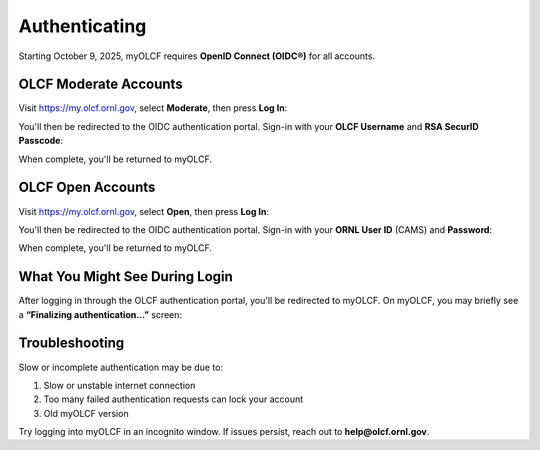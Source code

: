.. _myolcf_authenticating:

**************
Authenticating
**************

Starting October 9, 2025, myOLCF requires **OpenID Connect (OIDC®)** for all accounts.

OLCF Moderate Accounts
----------------------

Visit `https://my.olcf.ornl.gov <https://my.olcf.ornl.gov>`__, select **Moderate**, then press **Log In**:

.. image:: /images/myolcf/myolcf_moderate_oidc.png
  :alt: OIDC authentication portal for Moderate accounts
  :width: 500px

You'll then be redirected to the OIDC authentication portal.
Sign-in with your **OLCF Username** and **RSA SecurID Passcode**:

.. image:: /images/myolcf/myolcf_moderate_login.png
  :alt: myOLCF Moderate login selection (before redirect)
  :width: 400px

When complete, you'll be returned to myOLCF.

OLCF Open Accounts
------------------

Visit `https://my.olcf.ornl.gov <https://my.olcf.ornl.gov>`__,
select **Open**, then press **Log In**:

.. image:: /images/myolcf/myolcf_open_oidc.png
  :alt: OIDC authentication portal for Open accounts
  :width: 500px

You'll then be redirected to the OIDC authentication portal.
Sign-in with your **ORNL User ID** (CAMS) and **Password**:

.. image:: /images/myolcf/myolcf_open_login.png
  :alt: myOLCF Open login selection (before redirect)
  :width: 400px

When complete, you'll be returned to myOLCF.

What You Might See During Login
-------------------------------

After logging in through the OLCF authentication portal, you'll be redirected to myOLCF.
On myOLCF, you may briefly see a **“Finalizing authentication...”** screen:

.. image:: /images/myolcf/finalizing_authentication.png
  :alt: Finalizing authentication screen shown briefly after sign-in
  :width: 400px


Troubleshooting
---------------

Slow or incomplete authentication may be due to:

1. Slow or unstable internet connection
2. Too many failed authentication requests can lock your account
3. Old myOLCF version


Try logging into myOLCF in an incognito window.
If issues persist, reach out to **help@olcf.ornl.gov**.
